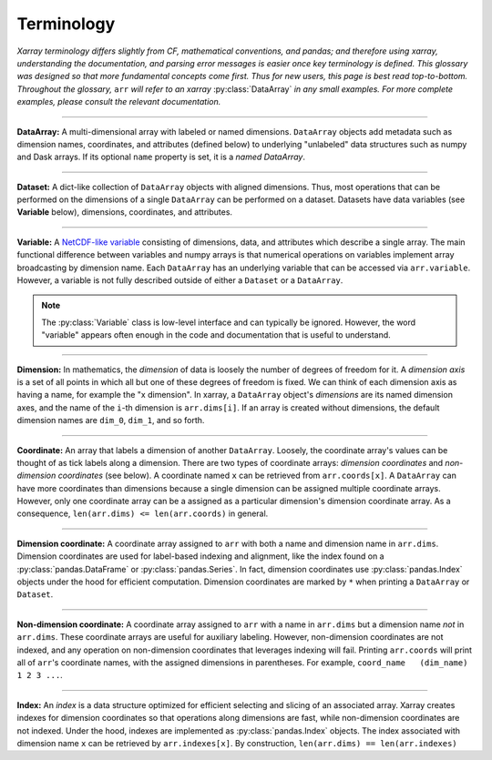 .. _terminology:

Terminology
===========

*Xarray terminology differs slightly from CF, mathematical conventions, and pandas; and therefore using xarray, understanding the documentation, and parsing error messages is easier once key terminology is defined. This glossary was designed so that more fundamental concepts come first. Thus for new users, this page is best read top-to-bottom. Throughout the glossary,* ``arr`` *will refer to an xarray* :py:class:`DataArray` *in any small examples. For more complete examples, please consult the relevant documentation.*

----

**DataArray:** A multi-dimensional array with labeled or named dimensions. ``DataArray`` objects add metadata such as dimension names, coordinates, and attributes (defined below) to underlying "unlabeled" data structures such as numpy and Dask arrays. If its optional ``name`` property is set, it is a *named DataArray*.

----

**Dataset:** A dict-like collection of ``DataArray`` objects with aligned dimensions. Thus, most operations that can be performed on the dimensions of a single ``DataArray`` can be performed on a dataset. Datasets have data variables (see **Variable** below), dimensions, coordinates, and attributes.

----

**Variable:** A `NetCDF-like variable <https://www.unidata.ucar.edu/software/netcdf/netcdf/Variables.html>`_ consisting of dimensions, data, and attributes which describe a single array. The main functional difference between variables and numpy arrays is that numerical operations on variables implement array broadcasting by dimension name. Each ``DataArray`` has an underlying variable that can be accessed via ``arr.variable``. However, a variable is not fully described outside of either a ``Dataset`` or a ``DataArray``.

.. note::

    The :py:class:`Variable` class is low-level interface and can typically be ignored. However, the word "variable" appears often enough in the code and documentation that is useful to understand.

----

**Dimension:** In mathematics, the *dimension* of data is loosely the number of degrees of freedom for it. A *dimension axis* is a set of all points in which all but one of these degrees of freedom is fixed. We can think of each dimension axis as having a name, for example the "x dimension".  In xarray, a ``DataArray`` object's *dimensions* are its named dimension axes, and the name of the ``i``-th dimension is ``arr.dims[i]``. If an array is created without dimensions, the default dimension names are ``dim_0``, ``dim_1``, and so forth.

----

**Coordinate:** An array that labels a dimension of another ``DataArray``. Loosely, the coordinate array's values can be thought of as tick labels along a dimension. There are two types of coordinate arrays: *dimension coordinates* and *non-dimension coordinates* (see below). A coordinate named ``x`` can be retrieved from ``arr.coords[x]``. A ``DataArray`` can have more coordinates than dimensions because a single dimension can be assigned multiple coordinate arrays. However, only one coordinate array can be a assigned as a particular dimension's dimension coordinate array. As a consequence, ``len(arr.dims) <= len(arr.coords)`` in general.

----

**Dimension coordinate:** A coordinate array assigned to ``arr`` with both a name and dimension name in ``arr.dims``. Dimension coordinates are used for label-based indexing and alignment, like the index found on a :py:class:`pandas.DataFrame` or :py:class:`pandas.Series`. In fact, dimension coordinates use :py:class:`pandas.Index` objects under the hood for efficient computation. Dimension coordinates are marked by ``*`` when printing a ``DataArray`` or ``Dataset``.

----

**Non-dimension coordinate:** A coordinate array assigned to ``arr`` with a name in ``arr.dims`` but a dimension name *not* in ``arr.dims``. These coordinate arrays are useful for auxiliary labeling. However, non-dimension coordinates are not indexed, and any operation on non-dimension coordinates that leverages indexing will fail. Printing ``arr.coords`` will print all of ``arr``'s coordinate names, with the assigned dimensions in parentheses. For example, ``coord_name   (dim_name) 1 2 3 ...``.

----

**Index:** An *index* is a data structure optimized for efficient selecting and slicing of an associated array. Xarray creates indexes for dimension coordinates so that operations along dimensions are fast, while non-dimension coordinates are not indexed. Under the hood, indexes are implemented as :py:class:`pandas.Index` objects. The index associated with dimension name ``x`` can be retrieved by ``arr.indexes[x]``. By construction, ``len(arr.dims) == len(arr.indexes)``